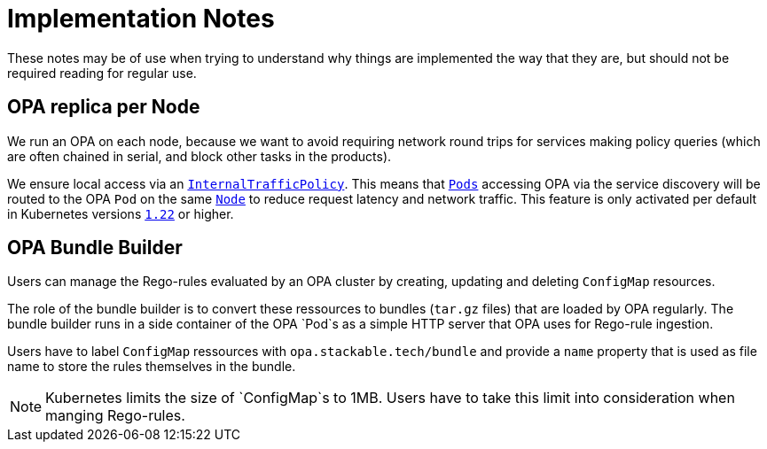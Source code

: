 = Implementation Notes

These notes may be of use when trying to understand why things are implemented the way that they are,
but should not be required reading for regular use.

== OPA replica per Node

We run an OPA on each node, because we want to avoid requiring network round trips for services making
policy queries (which are often chained in serial, and block other tasks in the products).

We ensure local access via an https://kubernetes.io/docs/concepts/services-networking/service-traffic-policy/[`InternalTrafficPolicy`]. This means that https://kubernetes.io/docs/concepts/workloads/pods/[`Pods`] accessing OPA via the service discovery will be routed to the OPA `Pod` on the same https://kubernetes.io/docs/concepts/architecture/nodes/[`Node`] to reduce request latency and network traffic. This feature is only activated per default in Kubernetes versions https://github.com/kubernetes/kubernetes/pull/103462[`1.22`] or higher.

== OPA Bundle Builder

Users can manage the Rego-rules evaluated by an OPA cluster by creating, updating and deleting `ConfigMap` resources.

The role of the bundle builder is to convert these ressources to bundles (`tar.gz` files) that are loaded by OPA regularly.
The bundle builder runs in a side container of the OPA `Pod`s as a simple HTTP server that OPA uses for Rego-rule ingestion.

Users have to label `ConfigMap` ressources with `opa.stackable.tech/bundle` and provide a `name` property that is used as
file name to store the rules themselves in the bundle.

NOTE: Kubernetes limits the size of `ConfigMap`s to 1MB. Users have to take this limit into consideration when manging Rego-rules.
